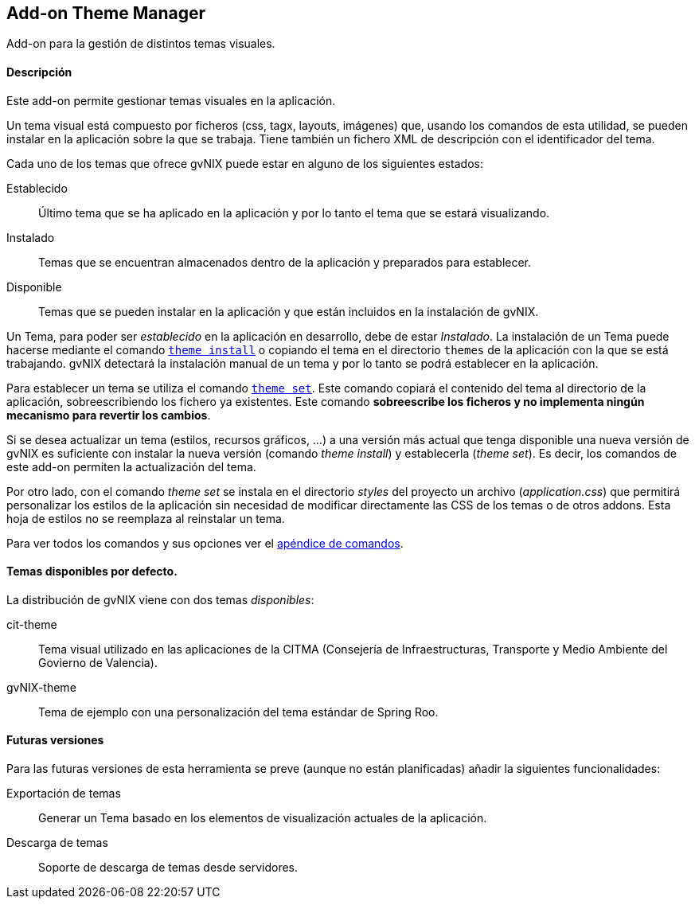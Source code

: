 Add-on Theme Manager
--------------------

//Push down level title
:leveloffset: 2


Add-on para la gestión de distintos temas visuales.

Descripción
-----------

Este add-on permite gestionar temas visuales en la aplicación.

Un tema visual está compuesto por ficheros (css, tagx, layouts,
imágenes) que, usando los comandos de esta utilidad, se pueden instalar
en la aplicación sobre la que se trabaja. Tiene también un fichero XML
de descripción con el identificador del tema.

Cada uno de los temas que ofrece gvNIX puede estar en alguno de los
siguientes estados:

Establecido::
  Último tema que se ha aplicado en la aplicación y por lo tanto el tema
  que se estará visualizando.
Instalado::
  Temas que se encuentran almacenados dentro de la aplicación y
  preparados para establecer.
Disponible::
  Temas que se pueden instalar en la aplicación y que están incluidos en
  la instalación de gvNIX.

Un Tema, para poder ser _establecido_ en la aplicación en desarrollo,
debe de estar _Instalado_. La instalación de un Tema puede hacerse
mediante el comando
link:#apendice-comandos_addon-theme-manager_theme-install[`theme
    install`] o copiando el tema en el directorio `themes` de la
aplicación con la que se está trabajando. gvNIX detectará la instalación
manual de un tema y por lo tanto se podrá establecer en la aplicación.

Para establecer un tema se utiliza el comando
link:#apendice-comandos_addon-theme-manager_theme-set[`theme
    set`]. Este comando copiará el contenido del tema al directorio de
la aplicación, sobreescribiendo los fichero ya existentes. Este comando
*sobreescribe los ficheros y no implementa ningún mecanismo para
revertir los cambios*.

Si se desea actualizar un tema (estilos, recursos gráficos, ...) a una
versión más actual que tenga disponible una nueva versión de gvNIX es
suficiente con instalar la nueva versión (comando _theme install_) y
establecerla (_theme set_). Es decir, los comandos de este add-on
permiten la actualización del tema.

Por otro lado, con el comando _theme set_ se instala en el directorio
_styles_ del proyecto un archivo (_application.css_) que permitirá
personalizar los estilos de la aplicación sin necesidad de modificar
directamente las CSS de los temas o de otros addons. Esta hoja de
estilos no se reemplaza al reinstalar un tema.

Para ver todos los comandos y sus opciones ver el
link:#apendice-comandos_addon-theme-manager[apéndice de comandos].

Temas disponibles por defecto.
------------------------------

La distribución de gvNIX viene con dos temas _disponibles_:

cit-theme::
  Tema visual utilizado en las aplicaciones de la CITMA (Consejería de
  Infraestructuras, Transporte y Medio Ambiente del Govierno de
  Valencia).
gvNIX-theme::
  Tema de ejemplo con una personalización del tema estándar de Spring
  Roo.

Futuras versiones
-----------------

Para las futuras versiones de esta herramienta se preve (aunque no están
planificadas) añadir la siguientes funcionalidades:

Exportación de temas::
  Generar un Tema basado en los elementos de visualización actuales de
  la aplicación.
Descarga de temas::
  Soporte de descarga de temas desde servidores.

//Return level title
:leveloffset: 0
